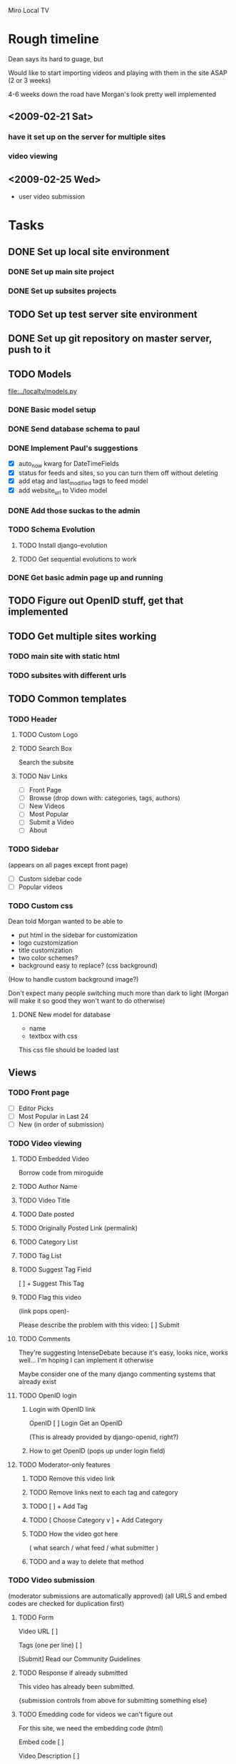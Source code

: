 Miro Local TV

* Rough timeline

Dean says its hard to guage, but

Would like to start importing videos and playing with them in the site
ASAP (2 or 3 weeks)

4-6 weeks down the road have Morgan's look pretty well implemented

** <2009-02-21 Sat>
*** have it set up on the server for multiple sites
*** video viewing


** <2009-02-25 Wed>
 - user video submission


* Tasks

** DONE Set up local site environment
   DEADLINE: <2009-02-16 Mon>
*** DONE Set up main site project
*** DONE Set up subsites projects
** TODO Set up test server site environment
   DEADLINE: <2009-02-17 Tue>

** DONE Set up git repository on master server, push to it
   DEADLINE: <2009-02-17 Tue>

** TODO Models

[[file:../localtv/models.py]]

*** DONE Basic model setup
   DEADLINE: <2009-02-16 Fri>

*** DONE Send database schema to paul

*** DONE Implement Paul's suggestions
    DEADLINE: <2009-02-16 Mon>

 - [X] auto_now kwarg for DateTimeFields
 - [X] status for feeds and sites, so you can turn them off without deleting
 - [X] add etag and last_modified tags to feed model
 - [X] add website_url to Video model

*** DONE Add those suckas to the admin
    DEADLINE: <2009-02-16 Mon>

*** TODO Schema Evolution
**** TODO Install django-evolution
**** TODO Get sequential evolutions to work

*** DONE Get basic admin page up and running
    DEADLINE: <2009-02-16 Mon>

** TODO Figure out OpenID stuff, get that implemented
** TODO Get multiple sites working
   DEADLINE: <2009-02-17 Tue>
*** TODO main site with static html
*** TODO subsites with different urls
** TODO Common templates
   DEADLINE: <2009-02-18 Wed>

*** TODO Header

**** TODO Custom Logo
**** TODO Search Box

Search the subsite

**** TODO Nav Links
 - [ ]  Front Page
 - [ ]  Browse (drop down with: categories, tags, authors)
 - [ ]  New Videos
 - [ ]  Most Popular
 - [ ]  Submit a Video
 - [ ]  About
 
*** TODO Sidebar
(appears on all pages except front page)

 - [ ] Custom sidebar code
 - [ ] Popular videos

*** TODO Custom css

Dean told Morgan wanted to be able to
 - put html in the sidebar for customization
 - logo cuzstomization
 - title customization
 - two color schemes?
 - background easy to replace? (css background)

(How to handle custom background image?)

Don't expect many people switching much more than dark to light
(Morgan will make it so good they won't want to do otherwise)

**** DONE New model for database

 - name
 - textbox with css

This css file should be loaded last

** Views
*** TODO Front page

 - [ ] Editor Picks
 - [ ] Most Popular in Last 24
 - [ ] New (in order of submission)

*** TODO Video viewing

**** TODO Embedded Video

Borrow code from miroguide

**** TODO Author Name
**** TODO Video Title
**** TODO Date posted
**** TODO Originally Posted Link (permalink)
**** TODO Category List
**** TODO Tag List
**** TODO Suggest Tag Field

   [                        ]   + Suggest This Tag

**** TODO Flag this video
(link pops open)-

Please describe the problem with this video:  [             ]  Submit

**** TODO Comments

They're suggesting IntenseDebate because it's easy, looks nice, works
well... I'm hoping I can implement it otherwise

Maybe consider one of the many django commenting systems that already exist

**** TODO OpenID login
***** Login with OpenID link
OpenID [                       ] Login
Get an OpenID

(This is already provided by django-openid, right?)
***** How to get OpenID (pops up under login field)
**** TODO Moderator-only features
***** TODO Remove this video link
***** TODO Remove links next to each tag and category
***** TODO [                        ]   + Add Tag
***** TODO [ Choose Category v ]   + Add Category
***** TODO How the video got here 
( what search / what feed / what submitter )
***** TODO and a way to delete that method

*** TODO Video submission
(moderator submissions are automatically approved)
(all URLS and embed codes are checked for duplication first)

**** TODO Form
Video URL    [                       ]   

Tags (one per line)   [                      ]

 [Submit]
Read our Community Guidelines

**** TODO Response if already submitted

This video has already been submitted.

{submission controls from above for submitting something else}

**** TODO Emedding code for videos we can't figure out

For this site, we need the embedding code (html)

Embed code [                ]

Video Description [               ]

 [Submit]

**** TODO Video preview

{video preview - show the embedded video }

Submit >>       Cancel

**** TODO Thank you page

Thanks for submitting a video, our moderators will review it soon.

*** TODO Admin pages

Implement this last, use django admin first

**** TODO Main admin page
 - [ ] Submission Queue (5 waiting)
 - [ ] Searches Queue (55 waiting)
 - [ ] Flagged Videos (6 waiting)
 - [ ] Feed Setups
 - [ ] Search Setups
 - [ ] Category and Tags Setup
 - [ ] Site Customization
 - [ ] User blacklist
**** TODO Feed Setups

http://www.youtube.com/duderoro/rss/rss.xml    [ remove ]
Author:  Dudero      Default Tags: Food

Feed URL  [                  ] 
Author Name  [                ]
Default Tags [                ]

 [+ Add Feed]

**** TODO Moderator search setups
(searches have to match all terms)

cambridge -UK   [ remove ]

1369 coffee   [ remove ]

"central square" -chicago    [ remove ]


Terms you want (one per line)       Terms to exclude (one per line)
[                                        ]        [                                            ]

[+ Add Search]

**** TODO Moderator search results / Submissions queue pages
A Day at the Coffee Shop
YouTube - Search:  1369 coffee [delete this search]
[ Approve - Reject ]

A Day at the Coffee Shop
YouTube - Search:  "central square" -chicago
[ Approve - Reject ]

Walking Around
YouTube - Search:  "central square" -chicago
[ Approve - Reject ]

A Day at the Coffee Shop
YouTube - Search:  1369 coffee
[ Approve - Reject ]

**** TODO Moderator blacklist page

Use this page to block a user from entering tags.  For comments, use
the IntenseDebate controls.

notthemessiah.net    [ remove from black list ]

mike.aol.com    [ remove from black list ]

[                                ]    + Add this OpenID to blacklist 

**** TODO Tags and Category page
Category List

sports         [ remove ]
politics         [ remove ]
government     [ remove ]

[                  ]  + Add Category


Tags List  (sorted by most used)

Tornados       [  sports v ]
City Hall       [ government v ]
1369             [ Choose Category v ]

**** TODO Flagged videos page
(sorted by video with the most flags)

Walking Around
Flagged 4 times
Flagged Reasons: 
  "this is perverted"
  "This video has really bad language, I think you guys should remove it
   from the site.  Thanks, mike"
[ Ignore - Remove Video ]

Sex Day
Flagged 6 times
Flagged Reasons: 
  "this is perverted"
  "This video has really bad language, I think you guys should remove
   it from the site.  Thanks, mike"
[ Ignore - Remove Video ]

**** TODO Site Customization page
***** Custom Logo

logo54.gif

Upload a Different Logo [  Browse... ]

***** SITE NAME
[  Cambridge Local TV ]   Save Changes

***** HTML FOR ABOUT PAGE  (include contact info)
[                                ]
Save Changes

***** CUSTOM CSS
[                                ]
Save Changes

***** HTML FOR SIDEBAR
[                                ]
Save Changes

***** HTML FOR FOOTER
[                                ]
Save Changes

**** TODO Moderator Login
Moderator Username [                ]
Login
Forgot Password

**** TODO Moderator Accounts
(there will be one super-moderator that has access to this page, via htaccess?)

mike@wcca.org    [ remove this moderator ]   [ edit password ]
luso@wcca.org    [ remove this moderator ]   [ edit password ]

enter email address for moderator  [                         ]
initial password   [                     ]
 [+ Add this moderator]

edit password pops open this:
    Current Password   [  radicalDOOD98  ]   Save Changes

From Paul: Django gives us an admin interface by default, which would
  give site customization, user accounts and permissions, and multiple
  URL/single installation support for free.  We could do our own
  interface, too, but we don't have to.

*** TODO Share video top-fold
Share this Video: <page url> [ Copy URL to Clipboard ]

Via Email: (Plaxo Pane - copied from Miro Guide)

Also Share to: [ Facebook ] [ StumbleUpon ] [ Delicious ] [ Digg ] [ MySpace ]

*** TODO Video list pages

Page Title
rss feed link / miro link

THUMBNAIL
Title
Description
Author Name
Primary Category
Posted 5 Hours Ago  (when the video entered our system)

**** TODO TAGS 
**** TODO CATEGORIES
**** TODO MOST POPULAR
**** TODO SEARCH RESULTS
**** TODO AUTHOR

** TODO Feed polling


* Links and stuff

[[http://docs.google.com/Doc?id=d5c9578_39d4w2v5hf&hl=en][Google Doc]]

* General technical outline for localtv
** Technology used

*** Basic django for as much as possible

orm, feed generation, whatever.  Not sure about the admin interface
though, since that's pretty much just database editing.  Will probably
use django's admin interface for the earliest development, and flesh
out an inline interface for administration as we go.

*** Django Evolution for schema evolution

see: http://code.google.com/p/django-evolution/

*** GeoDjango for geosensitive information

*** Django user model

We'll use basic django groups and permissions to assign roles

*** Hourglass for timed events?

This is a really nice cronjob-like system for django that allows you
to easily insert cron-like events and even project them into the
future.. was developed at imagescape

Either that or we could just use a cronjob.

*** Postgres for the database

We should think ahead and use postgres for the database of localtv.
This is because Postgres has special support for fast GeoIP lookup
with [[http://postgis.refractions.net/][PostGIS]]

*** Jquery for javascript fanciness

Anyone surprised by this?  No one?  Ok, thought not.

*** WYSIWYG Editor and XSS protection

I'm not 100% sure about this, but I've thought about making it
possible to use either TinyMCE or Xinha to enter rich text.  Certainly
this will be desirable in the admin interface so site owners can
customize particular messages about themselves, whatever.  Not sure
otherwise.

If I do end up doing that I'll use lxml to clean it up, since it's
fast and provides really good html cleaning to prevent cross site
scripting attacks.

** Models

*** SiteLocation

 - *site*: Each SiteLocation should be mapped to a specific Site
   instance using Django's [[http://docs.djangoproject.com/en/dev/ref/contrib/sites/][Sites Framework]].
 - *name*: Has a full name
 - *logo*: Should have a logo file
 - *slug*: optional, for mounting on 

*** Videos

 - *name*: (250 character contstrained?) string titling the video
 - *description*: description of the video
 - *tags*: manytomany relationship to Tags objects
 - *video url*: link to the associated video url
 - *user submitter*: link to the user who submitted this file
 - *feed submitter*: a Feed object, if this video came from a feed
 - *when submitted*: datetime of submission
 - *status*: whether this video has been approved or not yet, whatever

*** Feeds
 
 - *feed name*: name of this feed
 - *feed url*: url of the feed
 - *feed description*: description of the feed
 - *feed webpage*: in case there's some sort of link to the source of the video
 - *when submitted*: when this feed was added

*** Tags

 - *name*

Tags become transformed into locations later, but I've been instructed
not to worry about it too much.  However, what I'm thinking is that
there will be a mapping like:

TagLocation:
 - *sitelocation* and *tag*: binds SiteLocation and a Tag
   ('unique together' in the database)
 - *shpfile*: name or data for the [[http://en.wikipedia.org/wiki/Shapefile][Shapefile]]

this way tags can have context

*** Profile

Just extends a User object from django's auth system

 - *user*: the user being extended
 - *description*: self-written biography of the user
 - *thumbnail*: small image representing the user
 - *when registered*: When the user registered with the site

*** Video Comments

 - *user*: the user this comment is associated with
 - *video*: the particular video this comment is associated with
 - *when posted*: a date and time of posting
 - *body*: body of the post


* TODO Installation process
  DEADLINE: <2009-02-17 Tue>

** install virtualenv

See http://pypi.python.org/pypi/virtualenv

You can probably do 
: sudo easy_install -UaZ virtualenv
to get the base virtualenv executable installed on your system (which
is really just used for setting up virtualenv environments).

*** Basic installation

Assuming you already have the virtualenv executable installed, you can
install a virtualenv environment like so:
: virtualenv /path/to/virtualenv

*** Activating virtualenv

`cd` to this virtualenv environment and type the command
: source bin/activate

You can then deactivate with the command
: deactivate

*** Directory structure

**** Installed with virtualenv
 - *bin/*: binaries and executables
 - *include/*: links to python binaries & etc
 - *lib/*: python modules, both stdlib, those installed with
   setuptools, and those not in development

**** Recommended additional

You don't have to do this, but I think this makes for a pretty clean
virtualenv environment to add these following directories:

 - *src/*: python modules in development
 - *djangoproject/*: subdirectories with django settings and root
   urls for different sites should live in here
 - *htdocs/*: A directory for most of your static media
 - *htdocs/static/*: Usually site-specific static media.  (Good to
   make a git repository for this location or whatever)
 - *htdocs/static/images/*: images for the look and feel of this
   particular site
 - *htdocs/static/js/*: javascript for the look and feel of this
   particular site
 - *htdocs/static/css/*: css for the look and feel of this particular
   site
 - *htdocs/static/templates/*: templates, such as base.html, to define
   the base look of your site, as well as a place to override
   app-specific templates on a site level
 - *htdocs/admin/*: symlink the directory to django's static admin
   resources here.  Not totally necessary but it makes things a bit
   easier.
 - *htdocs/site_media/*: the site_media directory for django.  Django
   apps install stuff here, so it will most likely be dynamically
   populated
 - *var/*: kinda like system /var
 - *var/pid/*: put your pidfiles for django & etc here
 - *var/log/*: django logfiles & etc go here

*** Installing Django and LocalTv dependencies

Presently LocalTv works with Django 1.0.2.  While in the virtualenv
environment you can type the following:
: easy_install -UaZ Django

This should do everything you need for django, including putting it in
the virtualenv python path.

Installing dependencies will be a little bit tricker

*** Setting up the django projects

**** "Mainsite" django project
***** settings.py
***** urls.py

**** Configuring 

*** Installing LocalTv

